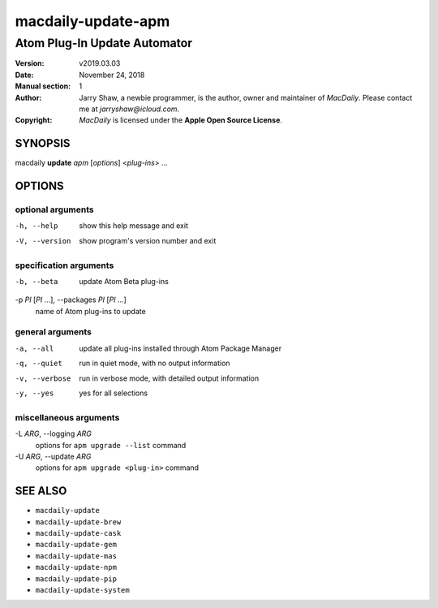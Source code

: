 ===================
macdaily-update-apm
===================

-----------------------------
Atom Plug-In Update Automator
-----------------------------

:Version: v2019.03.03
:Date: November 24, 2018
:Manual section: 1
:Author:
    Jarry Shaw, a newbie programmer, is the author, owner and maintainer
    of *MacDaily*. Please contact me at *jarryshaw@icloud.com*.
:Copyright:
    *MacDaily* is licensed under the **Apple Open Source License**.

SYNOPSIS
========

macdaily **update** *apm* [*options*] <*plug-ins*> ...

OPTIONS
=======

optional arguments
------------------

-h, --help            show this help message and exit
-V, --version         show program's version number and exit

specification arguments
-----------------------

-b, --beta            update Atom Beta plug-ins

-p *PI* [*PI* ...], --packages *PI* [*PI* ...]
                      name of Atom plug-ins to update

general arguments
-----------------

-a, --all             update all plug-ins installed through Atom Package
                      Manager
-q, --quiet           run in quiet mode, with no output information
-v, --verbose         run in verbose mode, with detailed output information
-y, --yes             yes for all selections

miscellaneous arguments
-----------------------

-L *ARG*, --logging *ARG*
                      options for ``apm upgrade --list`` command

-U *ARG*, --update *ARG*
                      options for ``apm upgrade <plug-in>`` command

SEE ALSO
========

* ``macdaily-update``
* ``macdaily-update-brew``
* ``macdaily-update-cask``
* ``macdaily-update-gem``
* ``macdaily-update-mas``
* ``macdaily-update-npm``
* ``macdaily-update-pip``
* ``macdaily-update-system``
